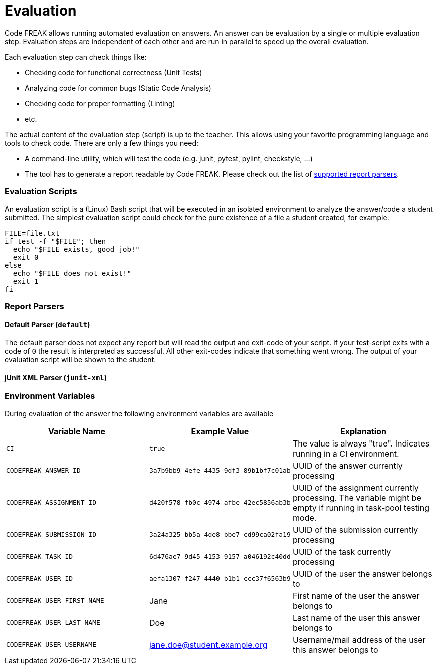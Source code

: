= Evaluation

Code FREAK allows running automated evaluation on answers.
An answer can be evaluation by a single or multiple evaluation step.
Evaluation steps are independent of each other and are run in parallel to speed up the overall evaluation.

Each evaluation step can check things like:

* Checking code for functional correctness (Unit Tests)
* Analyzing code for common bugs (Static Code Analysis)
* Checking code for proper formatting (Linting)
* etc.

The actual content of the evaluation step (script) is up to the teacher.
This allows using your favorite programming language and tools to check code.
There are only a few things you need:

* A command-line utility, which will test the code (e.g. junit, pytest, pylint, checkstyle, ...)
* The tool has to generate a report readable by Code FREAK. Please check out the list of xref:for-teachers:evaluation.adoc#report-parsers[supported report parsers].

=== [[evaluation-scripts]] Evaluation Scripts
An evaluation script is a (Linux) Bash script that will be executed in an isolated environment to analyze the answer/code a student submitted.
The simplest evaluation script could check for the pure existence of a file a student created, for example:

[source,bash]
----
FILE=file.txt
if test -f "$FILE"; then
  echo "$FILE exists, good job!"
  exit 0
else
  echo "$FILE does not exist!"
  exit 1
fi
----

=== [[report-parsers]] Report Parsers

==== [[report-parsers-default]] Default Parser (`default`)
The default parser does not expect any report but will read the output and exit-code of your script.
If your test-script exits with a code of `0` the result is interpreted as successful.
All other exit-codes indicate that something went wrong.
The output of your evaluation script will be shown to the student.

==== [[report-parsers-junit-xml]] jUnit XML Parser (`junit-xml`)


=== [[cli-environment-variables]] Environment Variables
During evaluation of the answer the following environment variables are available


|===
|Variable Name |Example Value |Explanation

|`CI`
|`true`
|The value is always "true". Indicates running in a CI environment.

|`CODEFREAK_ANSWER_ID`
|`3a7b9bb9-4efe-4435-9df3-89b1bf7c01ab`
|UUID of the answer currently processing

|`CODEFREAK_ASSIGNMENT_ID`
|`d420f578-fb0c-4974-afbe-42ec5856ab3b`
|UUID of the assignment currently processing. The variable might be empty if running in task-pool testing mode.

|`CODEFREAK_SUBMISSION_ID`
|`3a24a325-bb5a-4de8-bbe7-cd99ca02fa19`
|UUID of the submission currently processing

|`CODEFREAK_TASK_ID`
|`6d476ae7-9d45-4153-9157-a046192c40dd`
|UUID of the task currently processing

|`CODEFREAK_USER_ID`
|`aefa1307-f247-4440-b1b1-ccc37f6563b9`
|UUID of the user the answer belongs to

|`CODEFREAK_USER_FIRST_NAME`
|Jane
|First name of the user the answer belongs to

|`CODEFREAK_USER_LAST_NAME`
|Doe
|Last name of the user this answer belongs to

|`CODEFREAK_USER_USERNAME`
|jane.doe@student.example.org
|Username/mail address of the user this answer belongs to
|===

